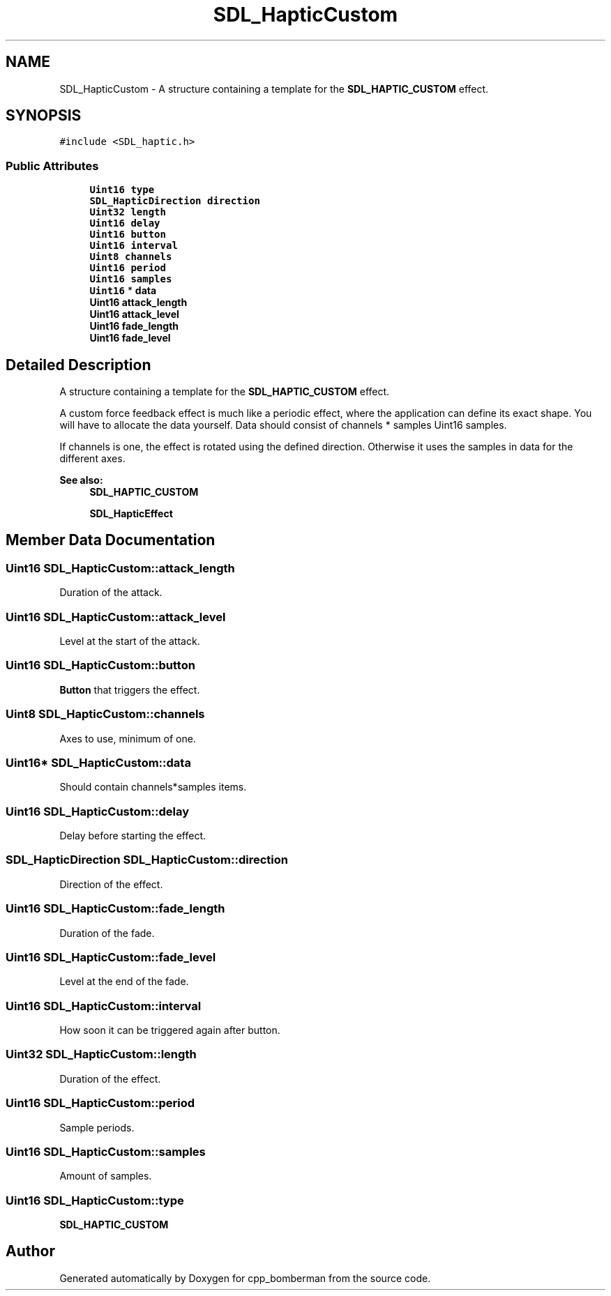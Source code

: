 .TH "SDL_HapticCustom" 3 "Sun Jun 7 2015" "Version 0.42" "cpp_bomberman" \" -*- nroff -*-
.ad l
.nh
.SH NAME
SDL_HapticCustom \- A structure containing a template for the \fBSDL_HAPTIC_CUSTOM\fP effect\&.  

.SH SYNOPSIS
.br
.PP
.PP
\fC#include <SDL_haptic\&.h>\fP
.SS "Public Attributes"

.in +1c
.ti -1c
.RI "\fBUint16\fP \fBtype\fP"
.br
.ti -1c
.RI "\fBSDL_HapticDirection\fP \fBdirection\fP"
.br
.ti -1c
.RI "\fBUint32\fP \fBlength\fP"
.br
.ti -1c
.RI "\fBUint16\fP \fBdelay\fP"
.br
.ti -1c
.RI "\fBUint16\fP \fBbutton\fP"
.br
.ti -1c
.RI "\fBUint16\fP \fBinterval\fP"
.br
.ti -1c
.RI "\fBUint8\fP \fBchannels\fP"
.br
.ti -1c
.RI "\fBUint16\fP \fBperiod\fP"
.br
.ti -1c
.RI "\fBUint16\fP \fBsamples\fP"
.br
.ti -1c
.RI "\fBUint16\fP * \fBdata\fP"
.br
.ti -1c
.RI "\fBUint16\fP \fBattack_length\fP"
.br
.ti -1c
.RI "\fBUint16\fP \fBattack_level\fP"
.br
.ti -1c
.RI "\fBUint16\fP \fBfade_length\fP"
.br
.ti -1c
.RI "\fBUint16\fP \fBfade_level\fP"
.br
.in -1c
.SH "Detailed Description"
.PP 
A structure containing a template for the \fBSDL_HAPTIC_CUSTOM\fP effect\&. 

A custom force feedback effect is much like a periodic effect, where the application can define its exact shape\&. You will have to allocate the data yourself\&. Data should consist of channels * samples Uint16 samples\&.
.PP
If channels is one, the effect is rotated using the defined direction\&. Otherwise it uses the samples in data for the different axes\&.
.PP
\fBSee also:\fP
.RS 4
\fBSDL_HAPTIC_CUSTOM\fP 
.PP
\fBSDL_HapticEffect\fP 
.RE
.PP

.SH "Member Data Documentation"
.PP 
.SS "\fBUint16\fP SDL_HapticCustom::attack_length"
Duration of the attack\&. 
.SS "\fBUint16\fP SDL_HapticCustom::attack_level"
Level at the start of the attack\&. 
.SS "\fBUint16\fP SDL_HapticCustom::button"
\fBButton\fP that triggers the effect\&. 
.SS "\fBUint8\fP SDL_HapticCustom::channels"
Axes to use, minimum of one\&. 
.SS "\fBUint16\fP* SDL_HapticCustom::data"
Should contain channels*samples items\&. 
.SS "\fBUint16\fP SDL_HapticCustom::delay"
Delay before starting the effect\&. 
.SS "\fBSDL_HapticDirection\fP SDL_HapticCustom::direction"
Direction of the effect\&. 
.SS "\fBUint16\fP SDL_HapticCustom::fade_length"
Duration of the fade\&. 
.SS "\fBUint16\fP SDL_HapticCustom::fade_level"
Level at the end of the fade\&. 
.SS "\fBUint16\fP SDL_HapticCustom::interval"
How soon it can be triggered again after button\&. 
.SS "\fBUint32\fP SDL_HapticCustom::length"
Duration of the effect\&. 
.SS "\fBUint16\fP SDL_HapticCustom::period"
Sample periods\&. 
.SS "\fBUint16\fP SDL_HapticCustom::samples"
Amount of samples\&. 
.SS "\fBUint16\fP SDL_HapticCustom::type"
\fBSDL_HAPTIC_CUSTOM\fP 

.SH "Author"
.PP 
Generated automatically by Doxygen for cpp_bomberman from the source code\&.
